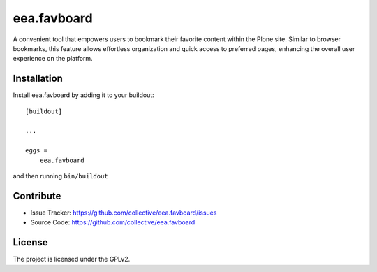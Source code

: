 ============
eea.favboard
============

A convenient tool that empowers users to bookmark their favorite content within the Plone site. Similar to browser bookmarks, this feature allows effortless organization and quick access to preferred pages, enhancing the overall user experience on the platform.


Installation
------------

Install eea.favboard by adding it to your buildout::

    [buildout]

    ...

    eggs =
        eea.favboard


and then running ``bin/buildout``


Contribute
----------

- Issue Tracker: https://github.com/collective/eea.favboard/issues
- Source Code: https://github.com/collective/eea.favboard


License
-------

The project is licensed under the GPLv2.
